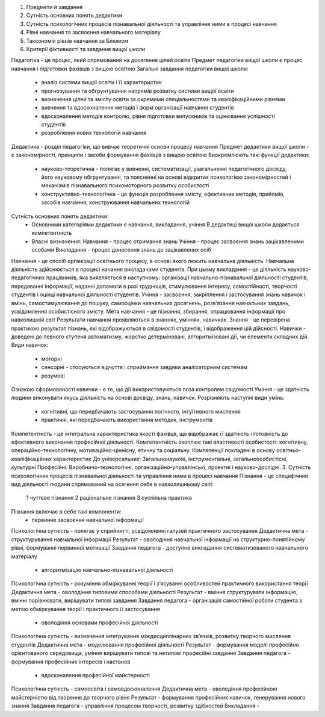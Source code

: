 1. Предмети й завдання 
2. Сутність основних понять дедактики
3. Сутність психологічних процесів пізнавальної діяльності та управління ними в процесі навчання
4. Рівні навчання та засвоєння навчального матеріалу
5. Таксономія рівнів навчання за Блюмом
6. Критерії фіктивності та завдання вищої школи

Педагогіка - це процес, який спрямований на досягення цілей освіти
Предмет педагогіки вищої школи є процес навчання і підготовки фахівців з вищою освітою
Загальні завдання педагогіки вищої школи:
 - аналіз системи вищої освіти і її характеристик
 - прогнозування та обгрунтування напрямів розвитку системи вищої освіти
 - визначення цілей та змісту освіти за окремими спеціальностями та кваліфікаційними рівнями
 - вивчення та вдосконалення методів і форм організації навчання студентів
 - вдосконалення методів контролю, рівня підготовки випускників та оцінювання успішності студентів
 - розроблення нових технологій навчання
Дедактика - розділ педагогіки, що вивчає теоретичні основи процесу навчання
Предмет дедактики вищої школи - є закономірності, принципи і засоби формування фахівців з вищою освітою
Виокремлюють такі функції дедактики:
 - науково-теоретична - полягає у вивченні, систематизації, узагальненні педагогічного досвіду, його науковому обгрунтуванні, та поясненні на основі відкритих психологією закономірностей і механізмів пізнавального психомоторного розвитку особистості
 - конструктивно-технологічна - це функція розроблення змісту, ефективних методів, прийомів, засобів навчання, конструювання навчальних технологій
Сутність основних понять дедактики:
 - Основними категоріями дедактики є навчання, викладання, учіння
   В дедактиці вищої школи додається компетентність
 - Власні визначення:
   Навчання - процес отримання знань 
   Учіння - процес засвоєння знань зацікавленими особами
   Викладання - процес донесення знань до зацікавлених осіб
Навчання - це спосіб організації освітнього процесу, в основі якого лежить навчальна діяльність. Навчальна діяльність здійснюється в процесі начання викладачами студентів. При цьому викладання - це діяльність науково-педагогічних працівників, яка виявляється в наступному: організації навчально-пізнавальної діяльності студентів, передаванні інформації, наданні допомоги в разі труднощів, стимулювання інтересу, самостійності, творчості студентів і оцінці навчальної діяльності студентів.
Учіння - засвоєння, закріплення і застосування знань навичок і вмінь, самостимулювання до пошуку, самооцінки навчальних досягнень, розв’язання навчальних завдань, усвідомлення особистісного змісту.
Мета навчання - це пізнання, збирання, опрацювання інформації про навколишній світ
Результати навчання проявляються в знаннях, уміннях, навичках.
Знання - це перевірена практикою результат пізнань, які відображуються в свідомості студентів, і відображення цій дійсності.
Навички - доведені до певного ступеня автоматизму, жорстко детерміновані, алгоритмізовані дії, чи елементи складних дій.
Види навичок:
 - моторні
 - сенсорні - стосуються відчуття і сприймання завдяки аналізаторним системам
 - розумові
Ознакою сформованості навички - є те, що дії використовуються поза контролем свідомості
Уміння - це здатність людини виконувати якусь діяльність на основі досвіду, знань, навичок.
Розрізняють наступні види умінь:
 - когнітивні, що передбачають застосування логічного, інтуїтивного мислення
 - практичні, які передбачають використання методик, інструментів
Компетентність - це інтегральна характеристика якості фахівця, що відображає її здатність і готовність до ефективного виконання професійної діяльності.
Компетентність охоплює такі властивості особистості: когнітивну, операційно-технологічну, мотиваційно-ціннісну, етичну та соціальну.
Компетенції покладені в основу освітньо-кваліфікаційних характеристик 
До універсальних:
Загальнонаукові, інструментальні, загальноособистісні, культурні
Професійні:
Виробничо-технологічні, організаційно-управлінські, проектні і науково-дослідні.
3. Сутність психологічних процесів пізнавальної діяльності та управління ними в процесі навчання
Пізнання - це специфічний вид діяльності людини спрямований на осягення себе в навколишньому світі
 1 чуттєве пізнання
 2 раціональне пізнання
 3 суспільна практика
Пізнання включає в себе такі компоненти: 
 - первинне засвоєння навчальної інформації
Психологічна сутність - полягає у сприйнятті, усвідомленні галузей практичного застосування
Дедактична мета - структурування навчальної інформації
Результат - оволодіння навчальної інформації на структурно-понятійному рівні, формуванні первинної мотивації
Завдання педагога - доступне викладання систематизованого навчального матеріалу
 - алгоритмізацію навчально-пізнавальної діяльності
Психологічна сутність - розуміння обміркуванні теорії і з’ясуванні особливостей практичного використання теорії
Дедактична мета - оволодіння типовими способами діяльності
Результат - вміння структурувати інформацію, вмінні порівнювати, вирішувати типові завдання
Завдання педагога - організація самостійної роботи студента з метою обміркування теорії і практичного її застосування
 - оволодіння основами професійної діяльності
Психологічна сутність - визначення інтегрування міждисциплінарних зв’язків, розвитку творчого мислення студентів
Дедактична мета - моделювання професійної діяльності 
Результат - формування моделі професійно орієнтованого середовища, уміння вирішувати типові та нетипові професійні завдання
Завдання педагога - формування професійних інтересів і настанов
 - вдосконалення професійної майстерності
Психологічна сутність - самоосвіта і самовдосконалення
Дедактична мета - оволодіння професійною майстерністю від творення до творчого рівня
Результат - формування професійних навичок, генерування нового знання
Завдання педагога - управління процесом творчості, розвитку здібностей
Викладання - 
